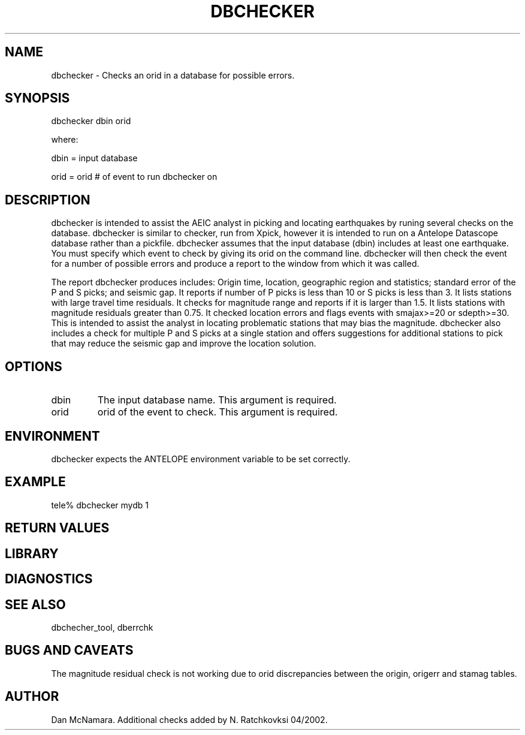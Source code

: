 .\" @(#)dbchecker.1  1.1 07/29/99
.TH DBCHECKER "$Date: 2009-10-28 22:14:32 $"
.SH NAME
dbchecker \- Checks an orid in a database for possible errors.
.SH SYNOPSIS
dbchecker dbin orid
.LP
where:
.LP
dbin = input database
.LP
orid =  orid # of event to run dbchecker on
.SH DESCRIPTION
dbchecker is intended to assist the AEIC analyst in picking and
locating earthquakes by runing several checks on the database.
dbchecker is similar to checker, run from Xpick, however it is intended
to run on a Antelope Datascope database rather than a pickfile.
dbchecker assumes that the input database (dbin) includes at least
one earthquake. You must specify which event to check by giving its
orid on the command line. dbchecker will then check the event for
a number of possible errors and produce a report to the window from
which it was called.

The report dbchecker produces includes:
Origin time, location, geographic region and statistics;
standard error of the P and S picks; and seismic gap. It reports if 
number of P picks is less than 10 or S picks is less than 3. It lists 
stations with large travel time residuals. It checks for magnitude range 
and reports if it is larger than 1.5. It lists stations with magnitude 
residuals greater than 0.75. It checked location errors and flags events with smajax>=20 or sdepth>=30. This is intended to assist the analyst in 
locating problematic stations that may bias the magnitude. dbchecker 
also includes a check for multiple P and S picks at a single station 
and offers suggestions for additional stations to pick that may reduce 
the seismic gap and improve the location solution.

.SH OPTIONS
.IP "dbin"
The input database name. This argument is required.
.IP "orid"
orid of the event to check. This argument is required.

.SH ENVIRONMENT
dbchecker expects the ANTELOPE environment variable to be set correctly.
.SH EXAMPLE
tele% dbchecker mydb 1
.fi
.ft CW
.RS .2i
.RE
.ft R
.SH RETURN VALUES
.SH LIBRARY
.SH DIAGNOSTICS
.SH "SEE ALSO"
dbchecher_tool, dberrchk
.nf
.fi
.SH "BUGS AND CAVEATS"
The magnitude residual check is not working due to orid discrepancies
between the origin, origerr and stamag tables. 
.SH AUTHOR
Dan McNamara. Additional checks added by N. Ratchkovksi 04/2002.
